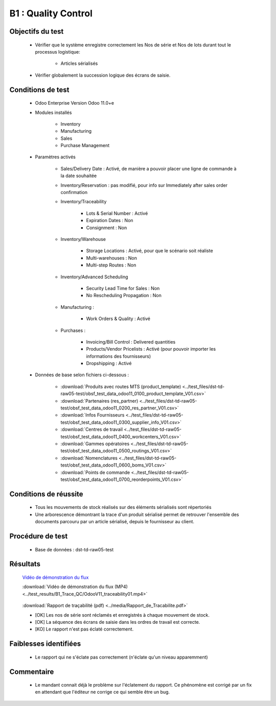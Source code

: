 ================================================
B1 : Quality Control
================================================

Objectifs du test
-------------------
        
    - Vérifier que le système enregistre correctement les Nos de série et Nos de lots durant tout le processus logistique:

        - Articles sérialisés

    - Vérifier globalement la succession logique des écrans de saisie.
    
Conditions de test
------------------

        - Odoo Enterprise Version Odoo 11.0+e
        - Modules installés

            - Inventory
            - Manufacturing
            - Sales
            - Purchase Management

        - Paramètres activés

            - Sales/Delivery Date : Activé, de manière a pouvoir placer une ligne de commande à la date souhaitée
            - Inventory/Reservation : pas modifié, pour info sur Immediately after sales order confirmation
            - Inventory/Traceability

                - Lots & Serial Number : Activé
                - Expiration Dates : Non
                - Consignment : Non

            - Inventory/Warehouse

                - Storage Locations : Activé, pour que le scénario soit réaliste
                - Multi-warehouses : Non
                - Multi-step Routes : Non

            - Inventory/Advanced Scheduling

                - Security Lead Time for Sales : Non
                - No Rescheduling Propagation : Non

            - Manufacturing :

                - Work Orders & Quality : Activé

            - Purchases :

                - Invoicing/Bill Control : Delivered quantities
                - Products/Vendor Pricelists : Activé (pour pouvoir importer les informations des fournisseurs)
                - Dropshipping : Activé

        - Données de base selon fichiers ci-dessous :

            - :download:`Produits avec routes MTS (product_template) <../test_files/dst-td-raw05-test/obsf_test_data_odoo11_0100_product_template_V01.csv>`
            - :download:`Partenaires (res_partner) <../test_files/dst-td-raw05-test/obsf_test_data_odoo11_0200_res_partner_V01.csv>`
            - :download:`Infos Fournisseurs <../test_files/dst-td-raw05-test/obsf_test_data_odoo11_0300_supplier_info_V01.csv>`
            - :download:`Centres de travail <../test_files/dst-td-raw05-test/obsf_test_data_odoo11_0400_workcenters_V01.csv>`
            - :download:`Gammes opératoires <../test_files/dst-td-raw05-test/obsf_test_data_odoo11_0500_routings_V01.csv>`
            - :download:`Nomenclatures <../test_files/dst-td-raw05-test/obsf_test_data_odoo11_0600_boms_V01.csv>`
            - :download:`Points de commande <../test_files/dst-td-raw05-test/obsf_test_data_odoo11_0700_reorderpoints_V01.csv>`


Conditions de réussite
----------------------
        
        - Tous les mouvements de stock réalisés sur des éléments sérialisés sont répertoriés
        - Une arborescence démontrant la trace d'un produit sérialisé permet de retrouver l'ensemble des documents parcouru par un article sérialisé, depuis le fournisseur au client.


Procédure de test
-----------------

        - Base de données : dst-td-raw05-test


Résultats
---------

        `Vidéo de démonstration du flux <https://nextcloud.open-net.ch/index.php/s/HYtXQgAbbLfz3pw>`_

        :download:`Vidéo de démonstration du flux (MP4) <../test_results/B1_Trace_QC/OdooV11_traceability01.mp4>`

        .. figure:: ../../img/traceability01.png
            :alt: Rapport de traçabilité
            :align: center

        :download:`Rapport de traçabilité (pdf) <../media/Rapport_de_Tracabilite.pdf>`

        - [OK] Les nos de série sont réclamés et enregistrés à chaque mouvement de stock.
        - [OK] La séquence des écrans de saisie dans les ordres de travail est correcte.
        - [KO] Le rapport n'est pas éclaté correctement.


Faiblesses identifiées
----------------------

        - Le rapport qui ne s'éclate pas correctement (n'éclate qu'un niveau apparemment)

Commentaire
-----------

        - Le mandant connait déjà le problème sur l'éclatement du rapport. Ce phénomène est corrigé par un fix en attendant que l'éditeur ne corrige ce qui semble être un bug.
